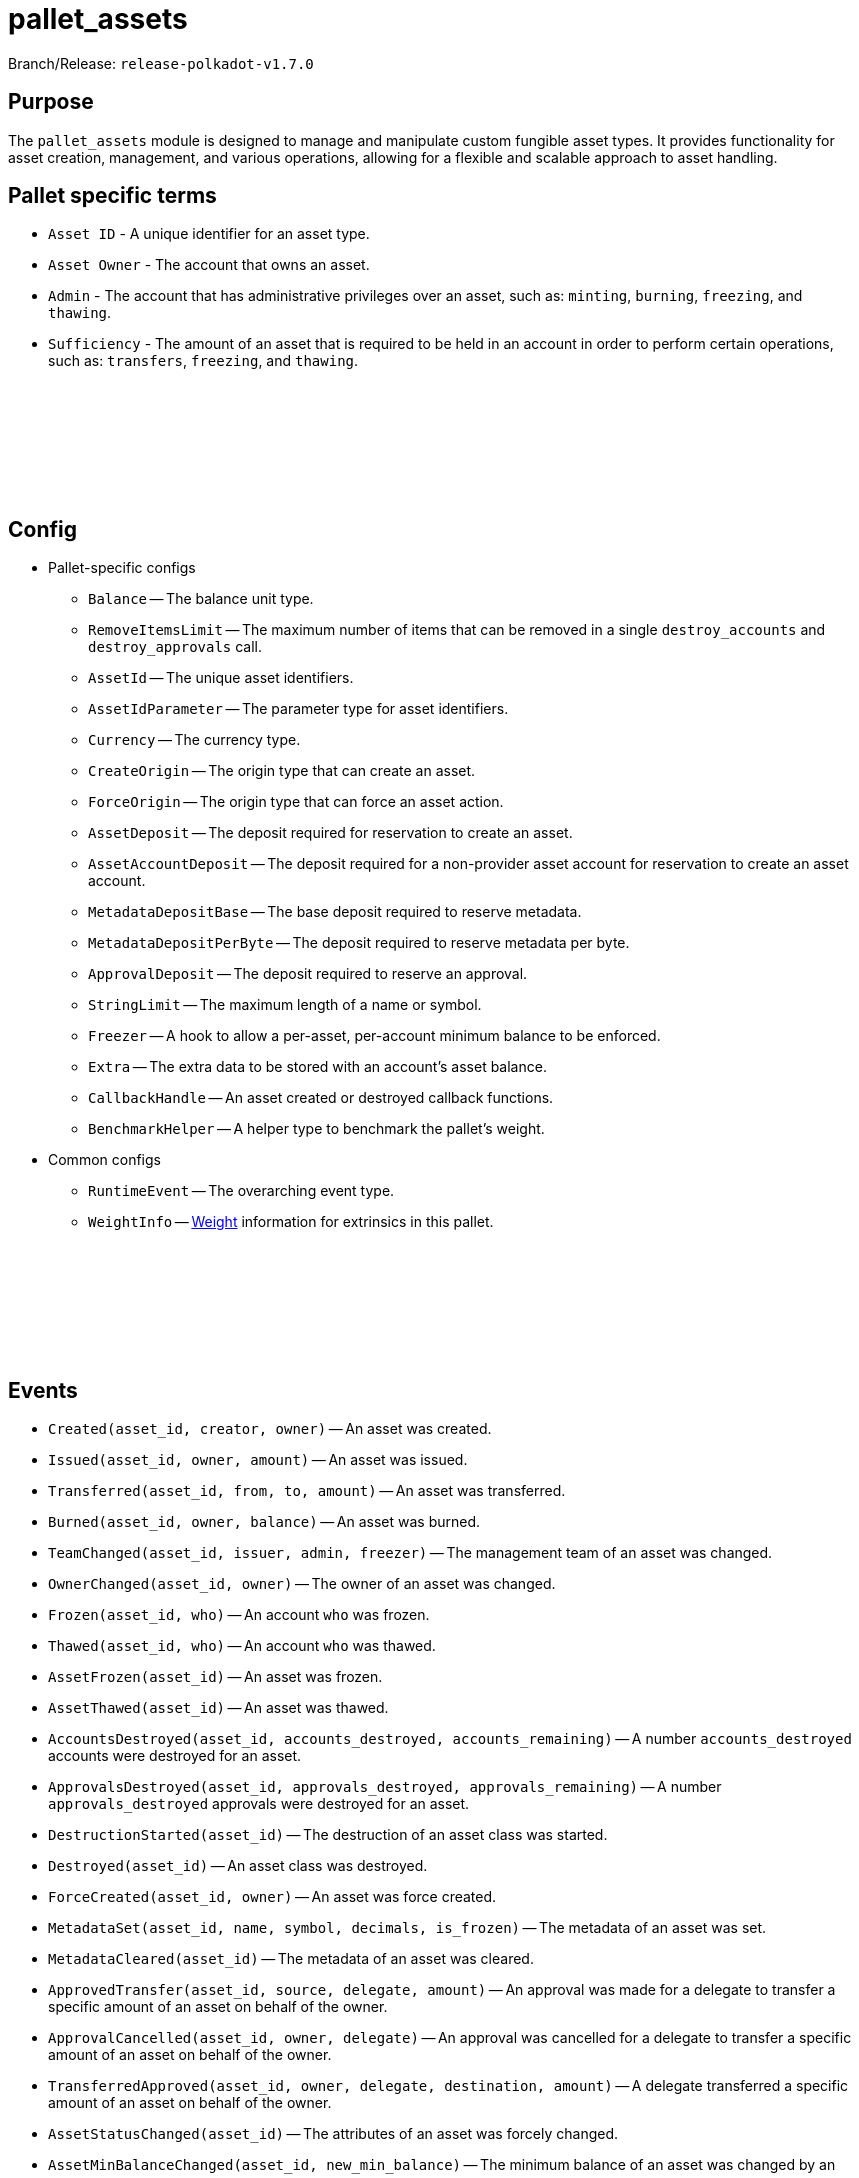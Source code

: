 :source-highlighter: highlight.js
:highlightjs-languages: rust
:github-icon: pass:[<svg class="icon"><use href="#github-icon"/></svg>]

= pallet_assets

Branch/Release: `release-polkadot-v1.7.0`

== Purpose

The `pallet_assets` module is designed to manage and manipulate custom fungible asset types. It provides functionality for asset creation, management, and various operations, allowing for a flexible and scalable approach to asset handling.

== Pallet specific terms

** `Asset ID` - A unique identifier for an asset type.
** `Asset Owner` - The account that owns an asset.
** `Admin` - The account that has administrative privileges over an asset, such as: `minting`, `burning`, `freezing`, and `thawing`.
** `Sufficiency` - The amount of an asset that is required to be held in an account in order to perform certain operations, such as: `transfers`, `freezing`, and `thawing`.

== Config link:https://github.com/paritytech/polkadot-sdk/blob/release-polkadot-v1.7.0/substrate/frame/assets/src/lib.rs#L231[{github-icon},role=heading-link]

* Pallet-specific configs
** `Balance` -- The balance unit type.
** `RemoveItemsLimit` -- The maximum number of items that can be removed in a single `destroy_accounts` and `destroy_approvals` call.
** `AssetId` -- The unique asset identifiers.
** `AssetIdParameter` -- The parameter type for asset identifiers.
** `Currency` -- The currency type.
** `CreateOrigin` -- The origin type that can create an asset.
** `ForceOrigin` -- The origin type that can force an asset action.
** `AssetDeposit` -- The deposit required for reservation to create an asset.
** `AssetAccountDeposit` -- The deposit required for a non-provider asset account for reservation to create an asset account.
** `MetadataDepositBase` -- The base deposit required to reserve metadata.
** `MetadataDepositPerByte` -- The deposit required to reserve metadata per byte.
** `ApprovalDeposit` -- The deposit required to reserve an approval.
** `StringLimit` -- The maximum length of a name or symbol.
** `Freezer` -- A hook to allow a per-asset, per-account minimum balance to be enforced.
** `Extra` -- The extra data to be stored with an account's asset balance.
** `CallbackHandle` -- An asset created or destroyed callback functions.
** `BenchmarkHelper` -- A helper type to benchmark the pallet's weight.
* Common configs
** `RuntimeEvent` -- The overarching event type.
** `WeightInfo` -- xref:glossary.adoc#weight[Weight] information for extrinsics in this pallet.

== Events link:https://github.com/paritytech/polkadot-sdk/blob/release-polkadot-v1.7.0/substrate/frame/assets/src/lib.rs#L442[{github-icon},role=heading-link]

* `Created(asset_id, creator, owner)` -- An asset was created.
* `Issued(asset_id, owner, amount)` -- An asset was issued.
* `Transferred(asset_id, from, to, amount)` -- An asset was transferred.
* `Burned(asset_id, owner, balance)` -- An asset was burned.
* `TeamChanged(asset_id, issuer, admin, freezer)` -- The management team of an asset was changed.
* `OwnerChanged(asset_id, owner)` -- The owner of an asset was changed.
* `Frozen(asset_id, who)` -- An account `who` was frozen.
* `Thawed(asset_id, who)` -- An account `who` was thawed.
* `AssetFrozen(asset_id)` -- An asset was frozen.
* `AssetThawed(asset_id)` -- An asset was thawed.
* `AccountsDestroyed(asset_id, accounts_destroyed, accounts_remaining)` -- A number `accounts_destroyed` accounts were destroyed for an asset.
* `ApprovalsDestroyed(asset_id, approvals_destroyed, approvals_remaining)` -- A number `approvals_destroyed` approvals were destroyed for an asset.
* `DestructionStarted(asset_id)` -- The destruction of an asset class was started.
* `Destroyed(asset_id)` -- An asset class was destroyed.
* `ForceCreated(asset_id, owner)` -- An asset was force created.
* `MetadataSet(asset_id, name, symbol, decimals, is_frozen)` -- The metadata of an asset was set.
* `MetadataCleared(asset_id)` -- The metadata of an asset was cleared.
* `ApprovedTransfer(asset_id, source, delegate, amount)` -- An approval was made for a delegate to transfer a specific amount of an asset on behalf of the owner.
* `ApprovalCancelled(asset_id, owner, delegate)` -- An approval was cancelled for a delegate to transfer a specific amount of an asset on behalf of the owner.
* `TransferredApproved(asset_id, owner, delegate, destination, amount)` -- A delegate transferred a specific amount of an asset on behalf of the owner.
* `AssetStatusChanged(asset_id)` -- The attributes of an asset was forcely changed.
* `AssetMinBalanceChanged(asset_id, new_min_balance)` -- The minimum balance of an asset was changed by an owner.
* `Touched(asset_id, who, depositor)` -- An account `who` was created with a deposit from `depositor`.
* `Blocked(asset_id, who)` -- An account `who` was blocked.

== Errors link:https://github.com/paritytech/polkadot-sdk/blob/release-polkadot-v1.7.0/substrate/frame/assets/src/lib.rs#L526[{github-icon},role=heading-link]

* `BalanceLow` -- Account balance must be greater than or equal to the transfer amount.
* `NoAccount` -- The account to alter does not exist.
* `NoPermission` -- The signing account has no permission to do the operation.
* `Unknown` -- The given asset ID is unknown.
* `Frozen` -- The origin account is frozen.
* `InUse` -- The asset ID is already taken.
* `BadWitness` -- Invalid witness data given.
* `MinBalanceZero` -- Minimum balance should be non-zero.
* `UnavailableConsumer` -- Unable to increment the consumer reference counters on the account. Either no provider reference exists to allow a non-zero balance of a non-self-sufficient asset, or one fewer then the maximum number of consumers has been reached.
* `BadMetadata` -- Invalid metadata given.
* `Unapproved` -- No approval exists that would allow the transfer.
* `WouldDie` -- The source account would not survive the transfer and it needs to stay alive.
* `AlreadyExists` -- The asset-account already exists.
* `NoDeposit` -- The asset-account doesn't have an associated deposit.
* `WouldBurn` -- The operation would result in funds being burned.
* `LiveAsset` -- The asset is a live asset and is actively being used. Usually emit for operations such as `start_destroy` which require the asset to be in a destroying state.
* `AssetNotLive` -- The asset is not live, and likely being destroyed.
* `IncorrectStatus` -- The asset status is not the expected status.
* `NotFrozen` -- The asset should be frozen before the given operation.
* `CallbackFailed` -- Callback action resulted in error.

== Dispatchables link:https://github.com/paritytech/polkadot-sdk/blob/release-polkadot-v1.7.0/substrate/frame/assets/src/lib.rs#L573[{github-icon},role=heading-link]

[.contract-item]
[[create]]
==== `[.contract-item-name]#++create++#`
[source,rust]
----
pub fn create(
    origin: OriginFor<T>,
    id: T::AssetIdParameter,
    admin: AccountIdLookupOf<T>,
    min_balance: T::Balance,
) -> DispatchResult
----
Issues a new class of fungible assets from a public origin. If an asset was not created, raises `CallbackFailed`.

NOTE: The origin must conform to the configured `CreateOrigin` and have sufficient funds free.

**Params:**

* `origin: OriginFor<T>` -- caller (and in this case, sender) account.
* `id: T::AssetIdParameter` -- the identifier of the asset to be created.
* `admin: AccountIdLookupOf<T>` -- the admin of this asset, who can execute all privileged functions.
* `min_balance: T::Balance` -- the minimum balance of this new asset that any single account must have.

[.contract-item]
[[force_create]]
==== `[.contract-item-name]#++force_create++#`
[source,rust]
----
pub fn force_create(
    origin: OriginFor<T>,
    id: T::AssetIdParameter,
    owner: AccountIdLookupOf<T>,
    is_sufficient: bool,
    #[pallet::compact] min_balance: T::Balance,
) -> DispatchResult
----
Issues a new class of fungible assets from a privileged origin.

NOTE: The origin must conform to `ForceOrigin`. Unlike `create`, no funds are reserved.

**Params:**

* `origin: OriginFor<T>` -- caller (and in this case, sender) account.
* `id: T::AssetIdParameter` -- the unique identifier of the asset to be created.
* `owner: AccountIdLookupOf<T>` -- the owner of this asset, who can mint/burn tokens.
* `is_sufficient: bool` -- whether the owner account should be checked for minimum balance.

[.contract-item]
[[start_destroy]]
==== `[.contract-item-name]#++start_destroy++#`
[source,rust]
----
pub fn start_destroy(
    origin: OriginFor<T>,
    id: T::AssetIdParameter
) -> DispatchResult
----
Start the process of destroying a fungible asset class.

NOTE: `start_destroy` is the first in a series of extrinsics that should be called, to allow destruction of an asset class. The origin must conform to `ForceOrigin` or must be `Signed` by the asset's `owner`. The asset class must be frozen before calling `start_destroy`.

**Params:**

* `origin: OriginFor<T>` -- caller (and in this case, sender) account.
* `id: T::AssetIdParameter` -- the identifier of the existing asset to be destroyed.

[.contract-item]
[[destroy_accounts]]
==== `[.contract-item-name]#++destroy_accounts++#`
[source,rust]
----
pub fn destroy_accounts(
    origin: OriginFor<T>,
    id: T::AssetIdParameter,
) -> DispatchResultWithPostInfo
----

Destroys accounts associated with a given asset.

NOTE: `destroy_accounts` is the second in a series of extrinsics that should only be called after `start_destroy`, to allow destruction of an asset class. The origin must conform to `ForceOrigin` or must be `Signed` by the asset's `owner`. It will call `T::RemoveItemsLimit::get()` so if the number of accounts exceeds this limit, this function need to be called several times.

**Params:**

* `origin: OriginFor<T>` -- caller (and in this case, sender) account.
* `id: T::AssetIdParameter` -- the identifier of the existing asset to be destroyed.

[.contract-item]
[[destroy_approvals]]
==== `[.contract-item-name]#++destroy_approvals++#`
[source,rust]
----
pub fn destroy_approvals(
    origin: OriginFor<T>,
    id: T::AssetIdParameter,
) -> DispatchResult
----
Clears approvals associated with a given asset.

NOTE: It should be called after `start_destroy`. It will call `T::RemoveItemsLimit::get()` so if the number of approvals exceeds this limit, this function need to be called several times.

**Params:**

* `origin: OriginFor<T>` -- caller (and in this case, root) account.
* `id: T::AssetIdParameter` -- the identifier of the asset for which all approvals will be destroyed.

[.contract-item]
[[finish_destroy]]
==== `[.contract-item-name]#++finish_destroy++#`
[source,rust]
----
pub fn finish_destroy(
    origin: OriginFor<T>,
    id: T::AssetIdParameter
) -> DispatchResult
----
Completes the process of asset destruction initiated by `start_destroy`.

NOTE: This function is the final step in the asset destruction process. It should only be called after all checks and balances have been done, typically after `start_destroy` and `destroy_accounts` are successfully called. The origin must conform to `ForceOrigin` or be `Signed` by the asset's owner, ensuring that this sensitive action is adequately authorized.

**Params:**

* `origin: OriginFor<T>` -- caller (and in this case, root) account.
* `id: T::AssetIdParameter` -- the identifier of the asset to be destroyed.

[.contract-item]
[[mint]]
==== `[.contract-item-name]#++mint++#`
[source,rust]
----
pub fn mint(
    origin: OriginFor<T>,
    id: T::AssetIdParameter,
    beneficiary: AccountIdLookupOf<T>,
    #[pallet::compact] amount: T::Balance,
) -> DispatchResult
----
Mints new units of a specific asset and assigns them to a beneficiary account.

NOTE: The `mint` function allows authorized accounts to increase the supply of an asset. The origin must be authorized to mint assets, typically configured via `MintOrigin`. The `#[pallet::compact]` attribute is used to optimize the storage of the `amount` parameter. This function ensures that the total supply doesn't overflow and that the beneficiary is capable of holding the asset.

**Params:**

* `origin: OriginFor<T>` -- caller, must be root.
* `id: T::AssetIdParameter` -- the identifier of the asset for which units are to be minted.
* `beneficiary: AccountIdLookupOf<T>` -- the account that will receive the newly minted units.
* `amount: T::Balance` -- the amount of new units to be minted and credited to the beneficiary.

[.contract-item]
[[burn]]
==== `[.contract-item-name]#++burn++#`
[source,rust]
----
pub fn burn(
    origin: OriginFor<T>,
    id: T::AssetIdParameter,
    who: AccountIdLookupOf<T>,
    #[pallet::compact] amount: T::Balance,
) -> DispatchResult
----
Destroys units of a specific asset from the specified account.

NOTE: The `burn` function decreases the supply of an asset by removing a specified amount from a particular account. The origin must be authorized to burn assets, typically configured via `BurnOrigin`. The `#[pallet::compact]` attribute optimizes the storage of the `amount` parameter. This function is used for asset management, such as reducing supply or removing assets from circulation for regulatory compliance.

**Params:**

* `origin: OriginFor<T>` -- caller, must be root.
* `id: T::AssetIdParameter` -- the identifier of the asset from which units are to be burned.
* `who: AccountIdLookupOf<T>` -- the account from which the units will be destroyed.
* `amount: T::Balance` -- the amount of units to be burned from the specified account.

[.contract-item]
[[transfer]]
==== `[.contract-item-name]#++transfer++#`
[source,rust]
----
pub fn transfer(
    origin: OriginFor<T>,
    id: T::AssetIdParameter,
    target: AccountIdLookupOf<T>,
    #[pallet::compact] amount: T::Balance,
) -> DispatchResult
----
Transfers a specified amount of a specific asset to a target account.

NOTE: The `transfer` function allows assets to be moved between accounts. The origin must be signed by the account wishing to transfer assets and must have sufficient balance. The `#[pallet::compact]` attribute is used for efficient storage of the `amount` parameter. This function checks for liquidity, asset validity, and the receiving account's ability to accept the asset, ensuring secure and accurate transactions.

**Params:**

* `origin: OriginFor<T>` -- the caller account initiating the transfer.
* `id: T::AssetIdParameter` -- the identifier of the asset to be transferred.
* `target: AccountIdLookupOf<T>` -- the recipient account of the asset units.
* `amount: T::Balance` -- the amount of units to transfer from the caller to the target account. The amount actually transferred may be slightly greater in the case that the transfer would otherwise take the sender balance above zero but below the minimum balance. Must be greater than zero.

[.contract-item]
[[transfer_keep_alive]]
==== `[.contract-item-name]#++transfer_keep_alive++#`
[source,rust]
----
pub fn transfer_keep_alive(
    origin: OriginFor<T>,
    id: T::AssetIdParameter,
    target: AccountIdLookupOf<T>,
    #[pallet::compact] amount: T::Balance,
) -> DispatchResult
----
Transfers a specified amount of a specific asset to a target account, ensuring that the transfer does not result in the sender's total demise.

NOTE: The `transfer_keep_alive` function is similar to `transfer` but includes an additional check that prevents the transfer if it would cause the origin account to be reaped. This is critical for ensuring the account's continued existence, particularly for accounts with minimum balance requirements. The `#[pallet::compact]` attribute is used for efficient storage of the `amount` parameter. Like `transfer`, it ensures secure and precise asset movement between accounts.

**Params:**

* `origin: OriginFor<T>` -- the caller account initiating the transfer.
* `id: T::AssetIdParameter` -- the identifier of the asset to be transferred.
* `target: AccountIdLookupOf<T>` -- the recipient account of the asset units.
* `amount: T::Balance` -- the amount of units to transfer from the caller to the target account, while ensuring the sender's account remains active.  The amount actually transferred may be slightly greater in the case that the transfer would otherwise take the sender balance above zero but below the minimum balance. Must be greater than zero.

[.contract-item]
[[force_transfer]]
==== `[.contract-item-name]#++force_transfer++#`
[source,rust]
----
pub fn force_transfer(
    origin: OriginFor<T>,
    id: T::AssetIdParameter,
    source: AccountIdLookupOf<T>,
    dest: AccountIdLookupOf<T>,
    #[pallet::compact] amount: T::Balance,
) -> DispatchResult
----
Forces the transfer of a specified amount of a specific asset from a source account to a destination account.

NOTE: The `force_transfer` function is an administrative tool that allows a privileged origin, typically configured via `ForceOrigin`, to move assets between accounts without consent from the source. This might be used in exceptional scenarios, such as legal or administrative resolutions. The `#[pallet::compact]` attribute optimizes storage of the `amount` parameter. This function must be used with caution due to its power and potential impact on account balances.

**Params:**

* `origin: OriginFor<T>` -- caller, must be root.
* `id: T::AssetIdParameter` -- the identifier of the asset to be forcibly transferred.
* `source: AccountIdLookupOf<T>` -- the account from which the asset units will be debited.
* `dest: AccountIdLookupOf<T>` -- the account to which the asset units will be credited.
* `amount: T::Balance` -- the amount of units to forcibly transfer from the source to the destination account.  The amount actually transferred may be slightly greater in the case that the transfer would otherwise take the sender balance above zero but below the minimum balance. Must be greater than zero.

[.contract-item]
[[freeze]]
==== `[.contract-item-name]#++freeze++#`
[source,rust]
----
pub fn freeze(
    origin: OriginFor<T>,
    id: T::AssetIdParameter,
    who: AccountIdLookupOf<T>,
) -> DispatchResult
----
Freezes the specified asset in a particular account, preventing further unprivileged transfers of the asset from the frozen account.

NOTE: The `freeze` function is used to halt all operations for a specified asset in a given account, typically for regulatory or compliance reasons. This action can only be performed by an authorized origin, usually the asset's admin or another account with special privileges. Once an account is frozen, it cannot transact the specified asset until an `thaw` operation is performed.

**Params:**

* `origin: OriginFor<T>` -- caller, must be root.
* `id: T::AssetIdParameter` -- the identifier of the asset to be frozen.
* `who: AccountIdLookupOf<T>` -- the account in which the asset will be frozen. Must already exist as an entry in `Account`s of the asset.

[.contract-item]
[[thaw]]
==== `[.contract-item-name]#++thaw++#`
[source,rust]
----
pub fn thaw(
    origin: OriginFor<T>,
    id: T::AssetIdParameter,
    who: AccountIdLookupOf<T>,
) -> DispatchResult
----
Unfreezes the specified asset in a particular account, allowing the resumption of unprivileged transfers of the asset.

NOTE: The `thaw` function reverses the effect of `freeze`, re-enabling the account to transact with the specified asset. This action is typically restricted to authorized origins, such as the asset's admin or other accounts with special privileges. It is used in scenarios where the conditions that led to the initial freezing have been resolved or are no longer applicable.

**Params:**

* `origin: OriginFor<T>` -- caller, must be root.
* `id: T::AssetIdParameter` -- the identifier of the asset to be thawed.
* `who: AccountIdLookupOf<T>` -- the account in which the asset will be thawed.

[.contract-item]
[[freeze_asset]]
==== `[.contract-item-name]#++freeze_asset++#`
[source,rust]
----
pub fn freeze_asset(
    origin: OriginFor<T>,
    id: T::AssetIdParameter
) -> DispatchResult
----
Freezes all operations for a specified asset across all accounts, halting any transfer, minting, or other asset-related activities.

NOTE: The `freeze_asset` function is a comprehensive freeze operation affecting all accounts holding the specified asset. It is intended for emergency or regulatory situations requiring immediate suspension of all activities related to the asset. This action typically requires authorization from a privileged origin, which might be the asset's admin or a specific governance mechanism in place. The freeze remains in effect until an `thaw_asset` operation is performed.

**Params:**

* `origin: OriginFor<T>` -- caller, must be root.
* `id: T::AssetIdParameter` -- the identifier of the asset to be frozen.

[.contract-item]
[[thaw_asset]]
==== `[.contract-item-name]#++thaw_asset++#`
[source,rust]
----
pub fn thaw_asset(
    origin: OriginFor<T>,
    id: T::AssetIdParameter
) -> DispatchResult
----
Unfreezes all operations for a specified asset across all accounts, allowing resumption of transfers, minting, and other asset-related activities.

NOTE: The `thaw_asset` function reverses the comprehensive freeze applied by `freeze_asset`, re-enabling the normal operation of all activities related to the asset across all accounts. It is typically used once the conditions necessitating the freeze are no longer applicable or have been resolved. This action usually requires authorization from a privileged origin, such as the asset's admin or a specific governance mechanism.

**Params:**

* `origin: OriginFor<T>` -- caller, must be root.
* `id: T::AssetIdParameter` -- the identifier of the asset to be thawed.

[.contract-item]
[[transfer_ownership]]
==== `[.contract-item-name]#++transfer_ownership++#`
[source,rust]
----
pub fn transfer_ownership(
    origin: OriginFor<T>,
    id: T::AssetIdParameter,
    owner: AccountIdLookupOf<T>,
) -> DispatchResult
----
Transfers the ownership of a specific asset to another account.

NOTE: The `transfer_ownership` function is used to change the admin or owner of an asset to a new account. This operation might be necessary for administrative restructuring, transferring responsibilities, or ownership succession scenarios. The origin must be the current owner or authorized to transfer ownership, ensuring proper authorization and security in the ownership transfer process.

**Params:**

* `origin: OriginFor<T>` -- caller, must be root.
* `id: T::AssetIdParameter` -- the identifier of the asset for which ownership is being transferred.
* `owner: AccountIdLookupOf<T>` -- the account that will become the new owner of the asset.

[.contract-item]
[[set_team]]
==== `[.contract-item-name]#++set_team++#`
[source,rust]
----
pub fn set_team(
    origin: OriginFor<T>,
    id: T::AssetIdParameter,
    issuer: AccountIdLookupOf<T>,
    admin: AccountIdLookupOf<T>,
    freezer: AccountIdLookupOf<T>,
) -> DispatchResult
----
Sets the team managing a specific asset, defining roles for issuance, administration, and freezing operations.

NOTE: The `set_team` function is used to designate specific accounts for managing various aspects of an asset. This includes issuing new units of the asset, administering ownership or other significant changes, and freezing or thawing operations. The origin must be the current owner or another authorized account to ensure proper governance and control over the asset. This function allows for flexible and secure management of assets by clearly separating responsibilities among different roles.

**Params:**

* `origin: OriginFor<T>` -- caller, must be root.
* `id: T::AssetIdParameter` -- the identifier of the asset for which the team is being set.
* `issuer: AccountIdLookupOf<T>` -- the account designated for issuing new units of the asset.
* `admin: AccountIdLookupOf<T>` -- the account designated for administrative tasks.
* `freezer: AccountIdLookupOf<T>` -- the account designated for freezing and thawing the asset.

[.contract-item]
[[set_metadata]]
==== `[.contract-item-name]#++set_metadata++#`
[source,rust]
----
pub fn set_metadata(
    origin: OriginFor<T>,
    id: T::AssetIdParameter,
    name: Vec<u8>,
    symbol: Vec<u8>,
    decimals: u8,
) -> DispatchResult
----
Sets or updates the metadata for a specific asset, including its name, symbol, and decimals.

NOTE: The `set_metadata` function is used to define or update the descriptive attributes of an asset. These attributes include the asset's name, a short symbol, and the number of decimals that represent the asset's smallest unit. This information is crucial for user interfaces and third-party integrations to properly display and understand the asset's properties. The origin must have the appropriate permissions to modify an asset's metadata, ensuring that only authorized users can make changes. Funds of sender are reserved according to the formula: `MetadataDepositBase + MetadataDepositPerByte * (name.len + symbol.len)` taking into account any already reserved funds.

**Params:**

* `origin: OriginFor<T>` -- caller, must be root.
* `id: T::AssetIdParameter` -- the identifier of the asset for which metadata is being set.
* `name: Vec<u8>` -- the new name of the asset as a byte array.
* `symbol: Vec<u8>` -- the new symbol of the asset as a byte array.
* `decimals: u8` -- the number of decimals places used to represent the asset.

[.contract-item]
[[clear_metadata]]
==== `[.contract-item-name]#++clear_metadata++#`
[source,rust]
----
pub fn clear_metadata(
    origin: OriginFor<T>,
    id: T::AssetIdParameter
) -> DispatchResult
----
Clears the metadata of a specific asset, removing its name, symbol, and decimals information.

NOTE: The `clear_metadata` function is used to remove all descriptive information associated with an asset. This may be necessary in situations where the asset's properties have changed significantly, or the asset is being deprecated. Clearing metadata is an important aspect of asset management and requires proper authorization to ensure that only valid users can perform this action. Once cleared, the asset will no longer have descriptive labels or detailed display information until new metadata is set.

**Params:**

* `origin: OriginFor<T>` -- caller, must be root.
* `id: T::AssetIdParameter` -- the identifier of the asset for which metadata is being cleared.

[.contract-item]
[[force_set_metadata]]
==== `[.contract-item-name]#++force_set_metadata++#`
[source,rust]
----
pub fn force_set_metadata(
    origin: OriginFor<T>,
    id: T::AssetIdParameter,
    name: Vec<u8>,
    symbol: Vec<u8>,
    decimals: u8,
    is_frozen: bool,
) -> DispatchResult
----
Forcibly sets or updates the metadata for a specific asset, including its name, symbol, decimals, and frozen status, regardless of the current owner's permissions.

NOTE: The `force_set_metadata` function is an administrative tool that allows privileged accounts to set or update the metadata of an asset. This includes force-changing the name, symbol, decimals, and freeze status. It is used in scenarios requiring higher-level intervention, such as regulatory compliance or significant asset restructuring. The origin must be authorized to perform forceful administrative actions, ensuring that only valid scenarios permit such drastic changes.

**Params:**

* `origin: OriginFor<T>` -- caller, must be root.
* `id: T::AssetIdParameter` -- the identifier of the asset for which metadata is being forcibly set.
* `name: Vec<u8>` -- the new name of the asset as a byte array.
* `symbol: Vec<u8>` -- the new symbol of the asset as a byte array.
* `decimals: u8` -- the number of decimal places used to represent the asset.
* `is_frozen: bool` -- the new frozen status of the asset, determining if it can be transacted.

[.contract-item]
[[force_clear_metadata]]
==== `[.contract-item-name]#++force_clear_metadata++#`
[source,rust]
----
pub fn force_clear_metadata(
    origin: OriginFor<T>,
    id: T::AssetIdParameter
) -> DispatchResult
----
Forcibly clears all metadata of a specific asset, including its name, symbol, and decimals, by an administrative order.

NOTE: The `force_clear_metadata` function is an administrative action used in circumstances that require overriding the usual asset management, such as regulatory compliance or significant changes to the asset's structure or purpose. This function removes all descriptive information, essentially resetting the asset's public-facing details. The origin must be a privileged account authorized to perform such forceful actions, ensuring that the clearance is done under proper oversight and for valid reasons.

**Params:**

* `origin: OriginFor<T>` -- caller, must be root.
* `id: T::AssetIdParameter` -- the identifier of the asset for which metadata is being forcibly cleared.

[.contract-item]
[[force_asset_status]]
==== `[.contract-item-name]#++force_asset_status++#`
[source,rust]
----
pub fn force_asset_status(
    origin: OriginFor<T>,
    id: T::AssetIdParameter,
    owner: AccountIdLookupOf<T>,
    issuer: AccountIdLookupOf<T>,
    admin: AccountIdLookupOf<T>,
    freezer: AccountIdLookupOf<T>,
    #[pallet::compact] min_balance: T::Balance,
    is_sufficient: bool,
    is_frozen: bool,
) -> DispatchResult
----
Forcibly changes the status of a specific asset, including ownership, management team, minimum balance, sufficiency status, and frozen status.

NOTE: The `force_asset_status` function is a powerful administrative tool used to configure or reconfigure critical aspects of an asset's behavior and control. It is typically used in scenarios requiring immediate intervention or significant restructuring. The function allows changing the owner, issuer, admin, and freezer accounts, setting the minimum balance required for the asset, and determining whether the asset should be considered sufficient for existential deposit purposes or frozen entirely. Due to its significant impact, this function is restricted to privileged origins authorized for such impactful changes.

**Params:**

* `origin: OriginFor<T>` -- caller, must be root.
* `id: T::AssetIdParameter` -- the identifier of the asset being modified.
* `owner: AccountIdLookupOf<T>` -- the account designated as the new owner of the asset.
* `issuer: AccountIdLookupOf<T>` -- the account designated for issuing new units of the asset.
* `admin: AccountIdLookupOf<T>` -- the account designated for administrative tasks.
* `freezer: AccountIdLookupOf<T>` -- the account designated for freezing and thawing the asset.
* `min_balance: T::Balance` -- the new minimum balance required for the asset.
* `is_sufficient: bool` -- indicates if the asset should be considered sufficient for existential deposit purposes.
* `is_frozen: bool` -- indicates if the asset is to be frozen across all accounts.

[.contract-item]
[[approve_transfer]]
==== `[.contract-item-name]#++approve_transfer++#`
[source,rust]
----
pub fn approve_transfer(
    origin: OriginFor<T>,
    id: T::AssetIdParameter,
    delegate: AccountIdLookupOf<T>,
    #[pallet::compact] amount: T::Balance,
) -> DispatchResult
----
Approves a delegate to transfer a specified amount of a specific asset on behalf of the origin account.

NOTE: The `approve_transfer` function allows the origin account to delegate transfer rights for a portion of their assets to another account, known as the delegate. This is useful in scenarios where temporary or limited rights to transfer assets are needed without transferring full ownership. The approval specifies an exact amount of the asset that the delegate is allowed to transfer. The `#[pallet::compact]` attribute is used for efficient storage of the `amount` parameter. This function is often used in decentralized applications to enable features like spending allowances and automated payments.

**Params:**

* `origin: OriginFor<T>` -- caller, must be root.
* `id: T::AssetIdParameter` -- the identifier of the asset for which transfer rights are being granted.
* `delegate: AccountIdLookupOf<T>` -- the account being granted the rights to transfer the specified amount of the asset.
* `amount: T::Balance` -- the amount of the asset that the delegate is approved to transfer.

[.contract-item]
[[cancel_approval]]
==== `[.contract-item-name]#++cancel_approval++#`
[source,rust]
----
pub fn cancel_approval(
    origin: OriginFor<T>,
    id: T::AssetIdParameter,
    delegate: AccountIdLookupOf<T>,
) -> DispatchResult
----
Cancels a previously granted approval for a delegate to transfer a specified asset on behalf of the origin account.

NOTE: The `cancel_approval` function revokes the rights previously granted to a delegate to transfer a portion of the origin's assets. This might be used when the need for the delegate's rights has expired or if the original approval was made in error. The action ensures that the delegate can no longer transfer any amount of the specified asset from the origin's account. This function is important for maintaining control and security over asset delegation and is a common feature in permission and rights management within asset systems.

**Params:**

* `origin: OriginFor<T>` -- caller, must be root.
* `id: T::AssetIdParameter` -- the identifier of the asset for which transfer rights are being revoked.
* `delegate: AccountIdLookupOf<T>` -- the account from which the rights to transfer the asset are being revoked.


[.contract-item]
[[force_cancel_approval]]
==== `[.contract-item-name]#++force_cancel_approval++#`
[source,rust]
----
pub fn force_cancel_approval(
    origin: OriginFor<T>,
    id: T::AssetIdParameter,
    owner: AccountIdLookupOf<T>,
    delegate: AccountIdLookupOf<T>,
) -> DispatchResult
----
Forcibly cancels a previously granted approval for a delegate to transfer a specific asset on behalf of the owner account.

NOTE: The `force_cancel_approval` function is an administrative action used to revoke transfer rights from a delegate, typically in situations of emergency or misuse. Unlike `cancel_approval`, this function can be initiated by an admin or authority other than the asset's owner, reflecting its more forceful nature. It's critical for situations where the asset owner cannot revoke the approval themselves or in governance scenarios where broader control is necessary. As with all forceful actions, the origin must have the necessary administrative privileges.

**Params:**

* `origin: OriginFor<T>` -- caller, must be root. Origin must be either ForceOrigin or Signed origin with the signer being the Admin account of the asset `id`.
* `id: T::AssetIdParameter` -- the identifier of the asset for which the approval is being forcibly canceled.
* `owner: AccountIdLookupOf<T>` -- the account that owns the asset and had previously granted transfer rights.
* `delegate: AccountIdLookupOf<T>` -- the account from which the rights to transfer the asset are being forcibly revoked.

[.contract-item]
[[transfer_approved]]
==== `[.contract-item-name]#++transfer_approved++#`
[source,rust]
----
pub fn transfer_approved(
    origin: OriginFor<T>,
    id: T::AssetIdParameter,
    owner: AccountIdLookupOf<T>,
    destination: AccountIdLookupOf<T>,
    #[pallet::compact] amount: T::Balance,
) -> DispatchResult
----
Executes a transfer of a specified amount of an asset from an owner to a destination account, using a previously granted approval.

NOTE: The `transfer_approved` function allows a delegate (the origin) to transfer assets within the limits of an approval granted by the asset's owner. This enables scenarios where third parties are given limited rights to manage assets. The function ensures that the delegate cannot exceed the approved amount or perform transfers without a valid approval. The `#[pallet::compact]` attribute is used for efficient storage of the `amount` parameter. It's a critical function for flexible asset management in decentralized systems and applications.

**Params:**

* `origin: OriginFor<T>` -- caller, must be root.
* `id: T::AssetIdParameter` -- the identifier of the asset being transferred.
* `owner: AccountIdLookupOf<T>` -- the account that owns the asset and had previously granted transfer rights.
* `destination: AccountIdLookupOf<T>` -- the account receiving the asset.
* `amount: T::Balance` -- the amount of the asset to be transferred, which must be within the approved amount.

[.contract-item]
[[touch]]
==== `[.contract-item-name]#++touch++#`
[source,rust]
----
pub fn touch(
    origin: OriginFor<T>,
    id: T::AssetIdParameter
) -> DispatchResult
----
Creates an asset account for non-provider assets.

NOTE: A deposit will be taken from the signer account.

**Params:**

* `origin: OriginFor<T>` -- caller, must be root.
* `id: T::AssetIdParameter` -- the identifier of the asset being updated.

[.contract-item]
[[refund]]
==== `[.contract-item-name]#++refund++#`
[source,rust]
----
pub fn refund(
    origin: OriginFor<T>,
    id: T::AssetIdParameter,
    allow_burn: bool,
) -> DispatchResult
----
Refunds any reserved balance of a specific asset back to the asset's owner or burns it based on the provided parameter.

NOTE: The `refund` function is designed to handle situations where an asset's reserved balance needs to be reconciled. This might occur in scenarios such as the completion of a contract, dissolution of a stake, or other instances where reserved funds are to be released. The `allow_burn` parameter determines if the refunded amount should be returned to the asset's owner or burned, removing it from circulation. This function requires careful use and is typically controlled by the asset's owner or an administrative authority.

**Params:**

* `origin: OriginFor<T>` -- caller, must be root.
* `id: T::AssetIdParameter` -- the identifier of the asset for which the reserved balance is being refunded.
* `allow_burn: bool` -- indicates whether the reserved balance should be returned to the owner (false) or burned (true).

[.contract-item]
[[set_min_balance]]
==== `[.contract-item-name]#++set_min_balance++#`
[source,rust]
----
pub fn set_min_balance(
    origin: OriginFor<T>,
    id: T::AssetIdParameter,
    min_balance: T::Balance,
) -> DispatchResult
----
Sets a new minimum balance for a specific asset.

NOTE: The `set_min_balance` function is used to define or update the minimum balance required to hold a particular asset. This is crucial for preventing dust accounts and ensuring economic viability of the asset system. Changing the minimum balance affects all holders of the asset, as accounts below the new minimum might be cleaned up or require additional funding. This operation requires authorization from the asset's owner or another privileged account, ensuring that the change is made with proper oversight and consideration of its effects. Only works if there aren't any accounts that are holding the asset or if the new value of `min_balance` is less than the old one.

**Params:**

* `origin: OriginFor<T>` -- caller, must be root.
* `id: T::AssetIdParameter` -- the identifier of the asset for which the minimum balance is being set.
* `min_balance: T::Balance` -- the new minimum balance required to hold the asset.

[.contract-item]
[[touch_other]]
==== `[.contract-item-name]#++touch_other++#`
[source,rust]
----
pub fn touch_other(
    origin: OriginFor<T>,
    id: T::AssetIdParameter,
    who: AccountIdLookupOf<T>,
) -> DispatchResult
----
Create an asset account for `who`.

NOTE: A deposit will be taken from the signer account.

**Params:**

* `origin: OriginFor<T>` -- caller, must be root.
* `id: T::AssetIdParameter` -- the identifier of the asset being updated.
* `who: AccountIdLookupOf<T>` -- the account for which the asset's timestamp is being updated.

[.contract-item]
[[refund_other]]
==== `[.contract-item-name]#++refund_other++#`
[source,rust]
----
pub fn refund_other(
    origin: OriginFor<T>,
    id: T::AssetIdParameter,
    who: AccountIdLookupOf<T>,
) -> DispatchResult
----
Refunds the reserved balance of a specific asset back to another account's owner.

NOTE: The `refund_other` function is similar to the `refund` function but targets another account rather than the caller's own. This allows administrators or authorized personnel to manage reserved balances across different accounts, potentially as part of a broader asset management or reconciliation process. This action might be necessary in scenarios such as contract completion, resolving disputes, or other instances where reserved funds need to be released or reallocated. The origin must have the necessary permissions to ensure that this function is used appropriately and by authorized entities. Useful if you are the depositor.

**Params:**

* `origin: OriginFor<T>` -- caller, must be root.
* `id: T::AssetIdParameter` -- the identifier of the asset for which the reserved balance is being refunded.
* `who: AccountIdLookupOf<T>` -- the account from which the reserved balance will be refunded.

[.contract-item]
[[block]]
==== `[.contract-item-name]#++block++#`
[source,rust]
----
pub fn block(
    origin: OriginFor<T>,
    id: T::AssetIdParameter,
    who: AccountIdLookupOf<T>,
) -> DispatchResult
----
Blocks a specific account from unprivileged transacting a specific asset.

NOTE: The `block` function is used to restrict a particular account from performing unprivileged transactions involving a specified asset. This might be used in scenarios such as suspected fraud, regulatory compliance, or other security or administrative reasons. Once an account is blocked, it cannot transfer, mint, or burn the asset until it is unblocked. The origin must have the necessary administrative rights or privileges to enforce such restrictions, ensuring that the action is authorized and appropriate for the given context.

**Params:**

* `origin: OriginFor<T>` -- caller, must be root.
* `id: T::AssetIdParameter` -- the identifier of the asset for which transactions are being blocked.
* `who: AccountIdLookupOf<T>` -- the account that is being blocked from transacting the asset.
